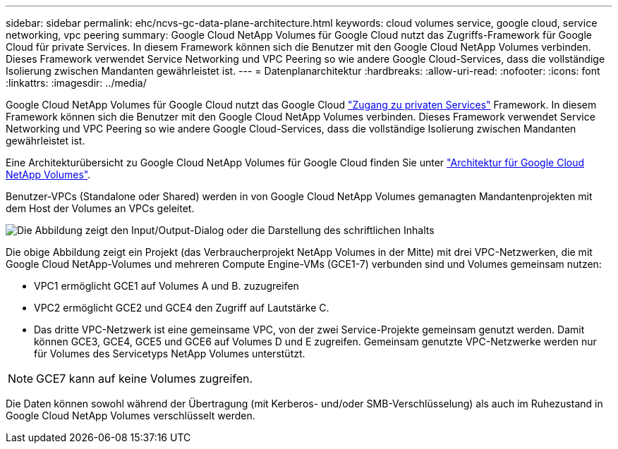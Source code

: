 ---
sidebar: sidebar 
permalink: ehc/ncvs-gc-data-plane-architecture.html 
keywords: cloud volumes service, google cloud, service networking, vpc peering 
summary: Google Cloud NetApp Volumes für Google Cloud nutzt das Zugriffs-Framework für Google Cloud für private Services. In diesem Framework können sich die Benutzer mit den Google Cloud NetApp Volumes verbinden. Dieses Framework verwendet Service Networking und VPC Peering so wie andere Google Cloud-Services, dass die vollständige Isolierung zwischen Mandanten gewährleistet ist. 
---
= Datenplanarchitektur
:hardbreaks:
:allow-uri-read: 
:nofooter: 
:icons: font
:linkattrs: 
:imagesdir: ../media/


[role="lead"]
Google Cloud NetApp Volumes für Google Cloud nutzt das Google Cloud https://cloud.google.com/vpc/docs/configure-private-services-access["Zugang zu privaten Services"^] Framework. In diesem Framework können sich die Benutzer mit den Google Cloud NetApp Volumes verbinden. Dieses Framework verwendet Service Networking und VPC Peering so wie andere Google Cloud-Services, dass die vollständige Isolierung zwischen Mandanten gewährleistet ist.

Eine Architekturübersicht zu Google Cloud NetApp Volumes für Google Cloud finden Sie unter https://cloud.google.com/architecture/partners/netapp-cloud-volumes/architecture["Architektur für Google Cloud NetApp Volumes"^].

Benutzer-VPCs (Standalone oder Shared) werden in von Google Cloud NetApp Volumes gemanagten Mandantenprojekten mit dem Host der Volumes an VPCs geleitet.

image:ncvs-gc-image5.png["Die Abbildung zeigt den Input/Output-Dialog oder die Darstellung des schriftlichen Inhalts"]

Die obige Abbildung zeigt ein Projekt (das Verbraucherprojekt NetApp Volumes in der Mitte) mit drei VPC-Netzwerken, die mit Google Cloud NetApp-Volumes und mehreren Compute Engine-VMs (GCE1-7) verbunden sind und Volumes gemeinsam nutzen:

* VPC1 ermöglicht GCE1 auf Volumes A und B. zuzugreifen
* VPC2 ermöglicht GCE2 und GCE4 den Zugriff auf Lautstärke C.
* Das dritte VPC-Netzwerk ist eine gemeinsame VPC, von der zwei Service-Projekte gemeinsam genutzt werden. Damit können GCE3, GCE4, GCE5 und GCE6 auf Volumes D und E zugreifen. Gemeinsam genutzte VPC-Netzwerke werden nur für Volumes des Servicetyps NetApp Volumes unterstützt.



NOTE: GCE7 kann auf keine Volumes zugreifen.

Die Daten können sowohl während der Übertragung (mit Kerberos- und/oder SMB-Verschlüsselung) als auch im Ruhezustand in Google Cloud NetApp Volumes verschlüsselt werden.
